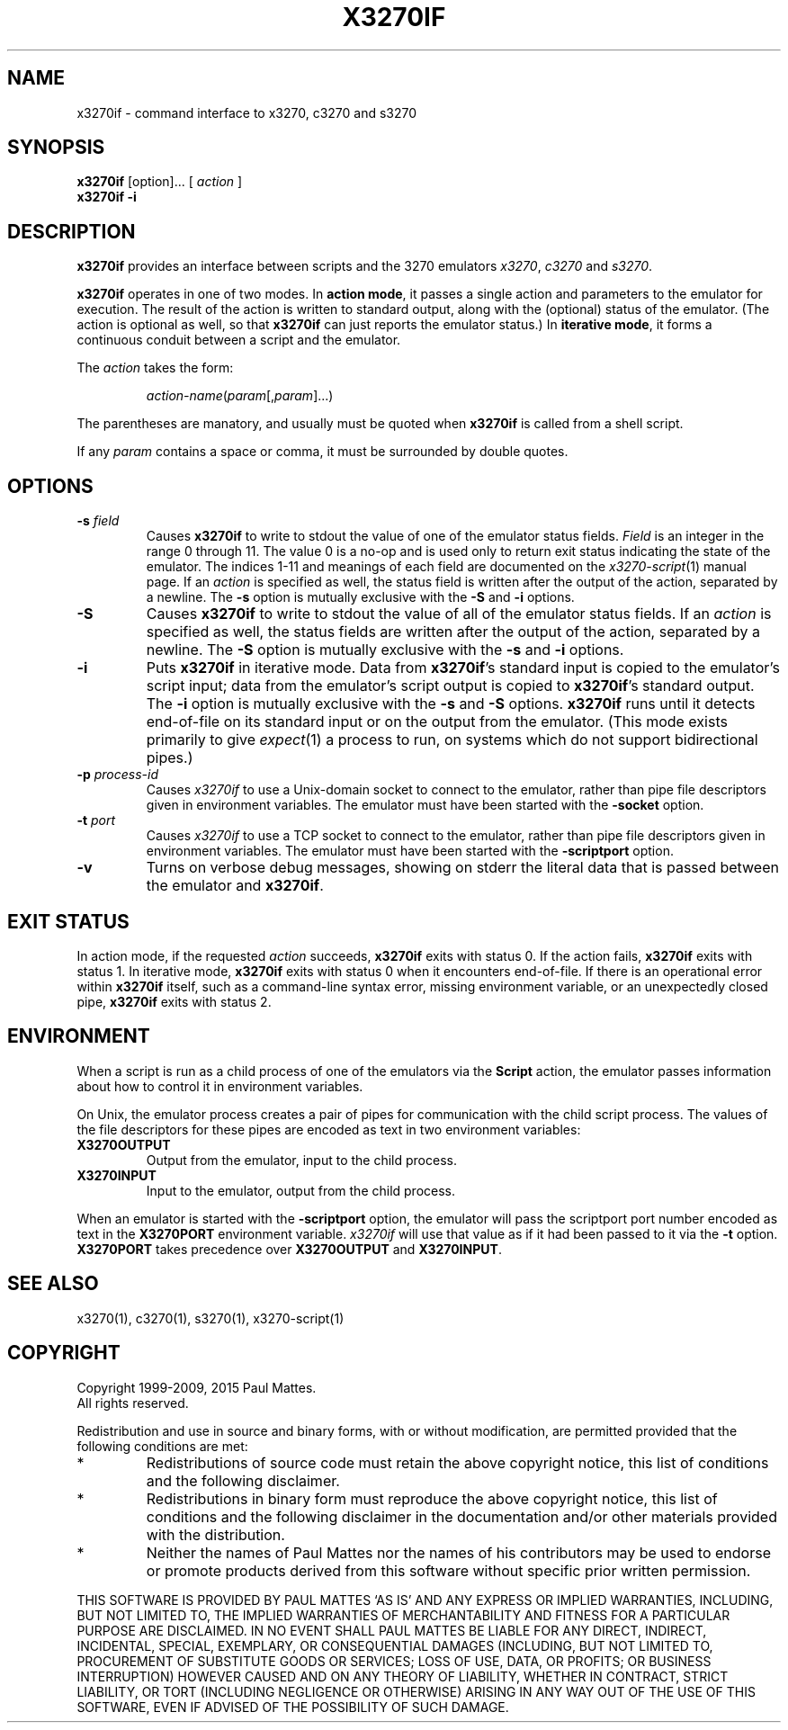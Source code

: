 '\" t
.TH X3270IF 1 "23 October 2015"
.SH "NAME"
x3270if \- command interface to
x3270, c3270 and s3270
.SH "SYNOPSIS"
\fBx3270if\fP [option]... [ \fIaction\fP ]
.br
\fBx3270if \-i\fP
.SH "DESCRIPTION"
\fBx3270if\fP provides an interface between scripts and
the 3270 emulators
\fIx3270\fP, \fIc3270\fP and \fIs3270\fP.
.LP
\fBx3270if\fP operates in one of two modes.
In \fBaction mode\fP, it passes a single action and parameters to the
emulator for execution.
The result of the action is written to standard output, along with the
(optional) status of the emulator.
(The action is optional as well, so that \fBx3270if\fP can just reports the
emulator status.)
In \fBiterative mode\fP, it forms a continuous conduit between a script and
the emulator.
.LP
The \fIaction\fP takes the form:
.IP
\fIaction-name\fP(\fIparam\fP[,\fIparam\fP]...)
.LP
The parentheses are manatory, and usually must be quoted when \fBx3270if\fP is
called from a shell script.
.LP
If any \fIparam\fP contains a space or comma, it must be surrounded by
double quotes.
.SH "OPTIONS"
.TP
\fB\-s\fP \fIfield\fP
Causes \fBx3270if\fP to write to stdout the value of one of the
emulator status fields.
\fIField\fP is an integer in the range 0 through 11.
The value 0 is a no-op and is used only to return exit status indicating the
state of the emulator.
The indices 1-11 and meanings of each field are documented on the
\fIx3270-script\fP(1) manual page.
If an \fIaction\fP is specified as well, the status field is written after the
output of the action, separated by a newline.
The \fB\-s\fP option is mutually exclusive with the
\fB\-S\fP and \fB\-i\fP options.
.TP
\fB\-S\fP
Causes \fBx3270if\fP to write to stdout the value of all of the
emulator status fields.
If an \fIaction\fP is specified as well, the status fields are written after the
output of the action, separated by a newline.
The \fB\-S\fP option is mutually exclusive with the
\fB\-s\fP and \fB\-i\fP options.
.TP
\fB\-i\fP
Puts \fBx3270if\fP in iterative mode.
Data from \fBx3270if\fP's standard input is copied to the
emulator's script input; data from the
emulator's script output is copied to
\fBx3270if\fP's standard output.
The \fB\-i\fP option is mutually exclusive with the
\fB\-s\fP and \fB\-S\fP options.
\fBx3270if\fP
runs until it detects end-of-file on its standard input or on the
output from the emulator.
(This mode exists primarily to give \fIexpect\fP(1)
a process to run, on systems which do not support bidirectional pipes.)
.TP
\fB\-p\fP \fIprocess-id\fP
Causes \fIx3270if\fP to use a Unix-domain socket to connect to the emulator,
rather than pipe file descriptors given in environment variables.
The emulator must have been started with the \fB\-socket\fP option.
.TP
\fB\-t\fP \fIport\fP
Causes \fIx3270if\fP to use a TCP socket to connect to the emulator,
rather than pipe file descriptors given in environment variables.
The emulator must have been started with the \fB\-scriptport\fP
option.
.TP
\fB\-v\fP
Turns on verbose debug messages, showing on stderr the literal data that is
passed between the emulator and \fBx3270if\fP.
.SH "EXIT STATUS"
In action mode, if the requested \fIaction\fP succeeds,
\fBx3270if\fP exits with status 0.
If the action fails, \fBx3270if\fP exits with status 1.
In iterative mode, \fBx3270if\fP
exits with status 0 when it encounters end-of-file.
If there is an operational error within \fBx3270if\fP
itself, such as a command-line syntax error, missing environment
variable, or an unexpectedly closed pipe,
\fBx3270if\fP exits with status 2.
.SH "ENVIRONMENT"
When a script is run as a child process of one of the emulators via the
\fBScript\fP action, the emulator passes information about how to control it
in environment variables.
.LP
On Unix, the emulator process creates a pair of pipes for communication with
the child script process.
The values of the file descriptors for these pipes are encoded as text
in two environment variables:
.TP
\fBX3270OUTPUT\fP
Output from the emulator, input to the child process.
.TP
\fBX3270INPUT\fP
Input to the emulator, output from the child process.
.LP
When an emulator is started with the
\fB\-scriptport\fP option, the 
emulator will pass the scriptport port number
encoded as text in the \fBX3270PORT\fP environment variable.
\fIx3270if\fP will use that value as if it had been passed to it via the
\fB\-t\fP option.
\fBX3270PORT\fP takes precedence over
\fBX3270OUTPUT\fP and \fBX3270INPUT\fP.
.SH "SEE ALSO"
x3270(1), c3270(1),
s3270(1),
x3270-script(1)
.SH "COPYRIGHT"
Copyright 1999-2009, 2015 Paul Mattes.
.br
All rights reserved.
.LP
Redistribution and use in source and binary forms, with or without
modification, are permitted provided that the following conditions are met:

.TP
*
Redistributions of source code must retain the above copyright
notice, this list of conditions and the following disclaimer.
.TP
*
Redistributions in binary form must reproduce the above copyright
notice, this list of conditions and the following disclaimer in the
documentation and/or other materials provided with the distribution.
.TP
*
Neither the names of Paul Mattes nor the names of his contributors
may be used to endorse or promote products derived from this software
without specific prior written permission.

.LP
THIS SOFTWARE IS PROVIDED BY PAUL MATTES `AS IS' AND ANY EXPRESS OR IMPLIED
WARRANTIES, INCLUDING, BUT NOT LIMITED TO, THE IMPLIED WARRANTIES OF
MERCHANTABILITY AND FITNESS FOR A PARTICULAR PURPOSE ARE DISCLAIMED. IN NO
EVENT SHALL PAUL MATTES BE LIABLE FOR ANY DIRECT, INDIRECT, INCIDENTAL,
SPECIAL, EXEMPLARY, OR CONSEQUENTIAL DAMAGES (INCLUDING, BUT NOT LIMITED TO,
PROCUREMENT OF SUBSTITUTE GOODS OR SERVICES; LOSS OF USE, DATA, OR PROFITS;
OR BUSINESS INTERRUPTION) HOWEVER CAUSED AND ON ANY THEORY OF LIABILITY,
WHETHER IN CONTRACT, STRICT LIABILITY, OR TORT (INCLUDING NEGLIGENCE OR
OTHERWISE) ARISING IN ANY WAY OUT OF THE USE OF THIS SOFTWARE, EVEN IF
ADVISED OF THE POSSIBILITY OF SUCH DAMAGE.
